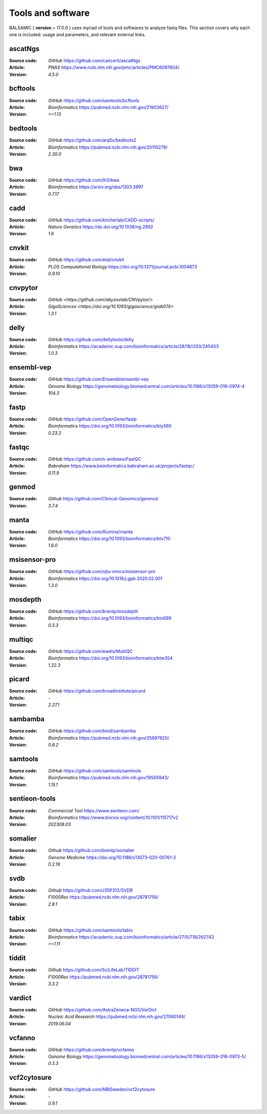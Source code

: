 =================================
Tools and software
=================================

BALSAMIC ( **version** = 17.0.0 ) uses myriad of tools and softwares to analyze fastq files. This section covers why each
one is included: usage and parameters, and relevant external links.

ascatNgs
~~~~~~~~
:Source code: `GitHub` `<https://github.com/cancerit/ascatNgs>`_
:Article: `PNAS` `<https://www.ncbi.nlm.nih.gov/pmc/articles/PMC6097604/>`_
:Version: `4.5.0`

bcftools
~~~~~~~~
:Source code: `GitHub` `<https://github.com/samtools/bcftools>`_
:Article: `Bioinformatics` `<https://pubmed.ncbi.nlm.nih.gov/21903627/>`_
:Version: `>=1.13`

bedtools
~~~~~~~~
:Source code: `GitHub` `<https://github.com/arq5x/bedtools2>`_
:Article: `Bioinformatics` `<https://pubmed.ncbi.nlm.nih.gov/20110278/>`_
:Version: `2.30.0`

bwa
~~~
:Source code: `GitHub` `<https://github.com/lh3/bwa>`_
:Article: `Bioinformatics` `<https://arxiv.org/abs/1303.3997>`_
:Version: `0.7.17`

cadd
~~~~
:Source code: `GitHub` `<https://github.com/kircherlab/CADD-scripts/>`_
:Article: `Nature Genetics` `<https://dx.doi.org/10.1038/ng.2892>`_
:Version: `1.6`

cnvkit
~~~~~~
:Source code: `GitHub` `<https://github.com/etal/cnvkit>`_
:Article: `PLOS Computational Biology` `<https://doi.org/10.1371/journal.pcbi.1004873>`_
:Version: `0.9.10`

cnvpytor
~~~~~~~~
:Source code: `GitHub` `<https://github.com/abyzovlab/CNVpytor/>`
:Article: `GigaSciences` `<https://doi.org/10.1093/gigascience/giab074>`
:Version: `1.3.1`

delly
~~~~~
:Source code: `GitHub` `<https://github.com/dellytools/delly>`_
:Article: `Bioinformatics` `<https://academic.oup.com/bioinformatics/article/28/18/i333/245403>`_
:Version: `1.0.3`

ensembl-vep
~~~~~~~~~~~
:Source code: `GitHub` `<https://github.com/Ensembl/ensembl-vep>`_
:Article: `Genome Biology` `<https://genomebiology.biomedcentral.com/articles/10.1186/s13059-016-0974-4>`_
:Version: `104.3`

fastp
~~~~~
:Source code: `GitHub` `<https://github.com/OpenGene/fastp>`_
:Article: `Bioinformatics` `<https://doi.org/10.1093/bioinformatics/bty560>`_
:Version: `0.23.2`

fastqc
~~~~~~
:Source code: `GitHub` `<https://github.com/s-andrews/FastQC>`_
:Article: `Babraham` `<https://www.bioinformatics.babraham.ac.uk/projects/fastqc/>`_
:Version: `0.11.9`

genmod
~~~~~~
:Source code: `Github` `<https://github.com/Clinical-Genomics/genmod>`_
:Version: `3.7.4`

manta
~~~~~
:Source code: `GitHub` `<https://github.com/Illumina/manta>`_
:Article: `Bioinformatics` `<https://doi.org/10.1093/bioinformatics/btv710>`_
:Version: `1.6.0`

msisensor-pro
~~~~~~~~~~~~~
:Source code: `GitHub` `<https://github.com/xjtu-omics/msisensor-pro>`_
:Article: `Bioinformatics` `<https://doi.org/10.1016/j.gpb.2020.02.001>`_
:Version: `1.3.0`

mosdepth
~~~~~~~~
:Source code: `GitHub` `<https://github.com/brentp/mosdepth>`_
:Article: `Bioinformatics` `<https://doi.org/10.1093/bioinformatics/btx699>`_
:Version: `0.3.3`

multiqc
~~~~~~~
:Source code: `GitHub` `<https://github.com/ewels/MultiQC>`_
:Article: `Bioinformatics` `<https://doi.org/10.1093/bioinformatics/btw354>`_
:Version: `1.22.3`

picard
~~~~~~
:Source code: `GitHub` `<https://github.com/broadinstitute/picard>`_
:Article: `-`
:Version: `2.27.1`

sambamba
~~~~~~~~
:Source code: `GitHub` `<https://github.com/biod/sambamba>`_
:Article: `Bioinformatics` `<https://pubmed.ncbi.nlm.nih.gov/25697820/>`_
:Version: `0.8.2`

samtools
~~~~~~~~
:Source code: `GitHub` `<https://github.com/samtools/samtools>`_
:Article: `Bioinformatics` `<https://pubmed.ncbi.nlm.nih.gov/19505943/>`_
:Version: `1.15.1`

sentieon-tools
~~~~~~~~~~~~~~
:Source code: `Commercial Tool` `<https://www.sentieon.com/>`_
:Article: `Bioinformatics` `<https://www.biorxiv.org/content/10.1101/115717v2>`_
:Version: `202308.03`

somalier
~~~~~~~~
:Source code: `Github` `<https://github.com/brentp/somalier>`_
:Article: `Genome Medicine` `<https://doi.org/10.1186/s13073-020-00761-2>`_
:Version: `0.2.19`

svdb
~~~~
:Source code: `Github` `<https://github.com/J35P312/SVDB>`_
:Article: `F1000Res` `<https://pubmed.ncbi.nlm.nih.gov/28781756/>`_
:Version: `2.8.1`

tabix
~~~~~~
:Source code: `GitHub` `<https://github.com/samtools/tabix>`_
:Article: `Bioinformatics` `<https://academic.oup.com/bioinformatics/article/27/5/718/262743>`_
:Version: `>=1.11`

tiddit
~~~~~~
:Source code: `Github` `<https://github.com/SciLifeLab/TIDDIT>`_
:Article: `F1000Res` `<https://pubmed.ncbi.nlm.nih.gov/28781756/>`_
:Version: `3.3.2`

vardict
~~~~~~~
:Source code: `GitHub` `<https://github.com/AstraZeneca-NGS/VarDict>`_
:Article: `Nucleic Acid Research` `<https://pubmed.ncbi.nlm.nih.gov/27060149/>`_
:Version: `2019.06.04`

vcfanno
~~~~~~~
:Source code: `GitHub` `<https://github.com/brentp/vcfanno>`_
:Article: `Genome Biology` `<https://genomebiology.biomedcentral.com/articles/10.1186/s13059-016-0973-5/>`_
:Version: `0.3.3`

vcf2cytosure
~~~~~~~~~~~~~
:Source code: `GitHub` `<https://github.com/NBISweden/vcf2cytosure>`_
:Article: `-`
:Version: `0.9.1`
